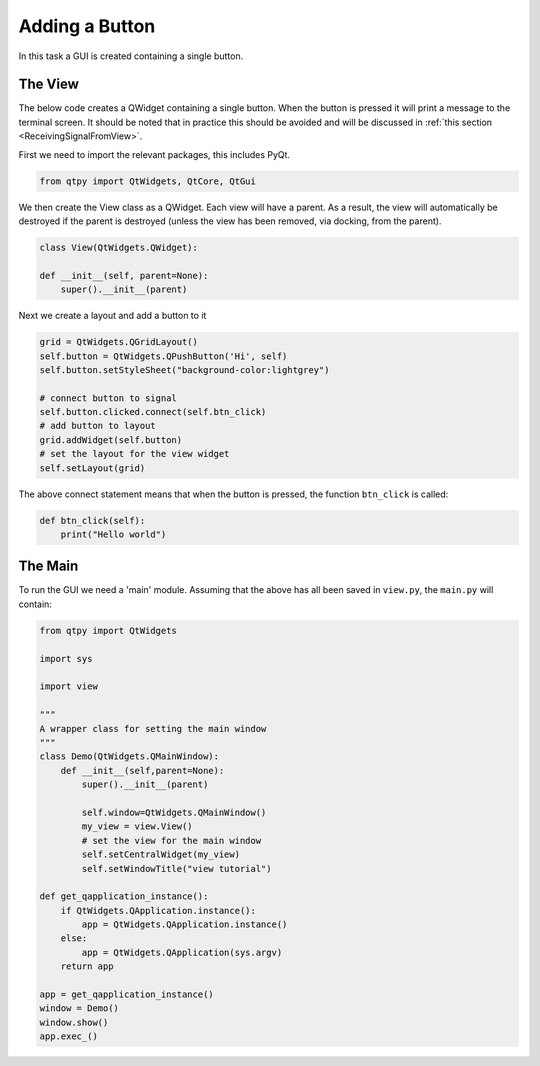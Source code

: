 .. _AddButton:

===============
Adding a Button
===============

In this task a GUI is created containing a single button.

The View
########

The below code creates a QWidget containing a single button. When the
button is pressed it will print a message to the terminal screen. It
should be noted that in practice this should be avoided and will be
discussed in :ref:`this section <ReceivingSignalFromView>`.

First we need to import the relevant packages, this includes PyQt.

.. code-block:: python

    from qtpy import QtWidgets, QtCore, QtGui

We then create the View class as a QWidget. Each view will have a
parent. As a result, the view will automatically be destroyed if the
parent is destroyed (unless the view has been removed, via docking,
from the parent).

.. code-block:: python

    class View(QtWidgets.QWidget):

    def __init__(self, parent=None):
        super().__init__(parent)

Next we create a layout and add a button to it

.. code-block:: python

    grid = QtWidgets.QGridLayout()
    self.button = QtWidgets.QPushButton('Hi', self)
    self.button.setStyleSheet("background-color:lightgrey")

    # connect button to signal
    self.button.clicked.connect(self.btn_click)
    # add button to layout
    grid.addWidget(self.button)
    # set the layout for the view widget
    self.setLayout(grid)

The above connect statement means that when the button is pressed, the
function ``btn_click`` is called:

.. code-block:: python

    def btn_click(self):
        print("Hello world")

The Main
########

To run the GUI we need a 'main' module. Assuming that the above has
all been saved in ``view.py``, the ``main.py`` will contain:

.. code-block:: python

    from qtpy import QtWidgets

    import sys

    import view

    """
    A wrapper class for setting the main window
    """
    class Demo(QtWidgets.QMainWindow):
        def __init__(self,parent=None):
            super().__init__(parent)

            self.window=QtWidgets.QMainWindow()
            my_view = view.View()
            # set the view for the main window
            self.setCentralWidget(my_view)
            self.setWindowTitle("view tutorial")

    def get_qapplication_instance():
        if QtWidgets.QApplication.instance():
            app = QtWidgets.QApplication.instance()
        else:
            app = QtWidgets.QApplication(sys.argv)
        return app

    app = get_qapplication_instance()
    window = Demo()
    window.show()
    app.exec_()
